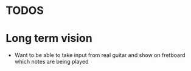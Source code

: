 * TODOS
* Long term vision
- Want to be able to take input from real guitar and show on fretboard which notes are being played
